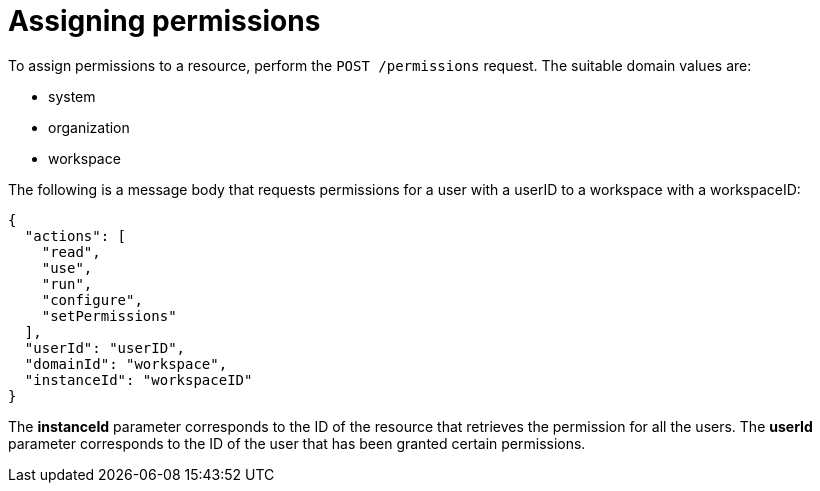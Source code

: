 // Module included in the following assemblies:
//
// user-authorization

[id="assigning-permissions_{context}"]
= Assigning permissions

To assign permissions to a resource, perform the `POST /permissions` request.
The suitable domain values are:

* system

* organization

* workspace

The following is a message body that requests permissions for a user with a userID to a workspace with a workspaceID:

```
{
  "actions": [
    "read",
    "use",
    "run",
    "configure",
    "setPermissions"
  ],
  "userId": "userID",
  "domainId": "workspace",
  "instanceId": "workspaceID"
}
```

The *instanceId* parameter corresponds to the ID of the resource that retrieves the permission for all the users. The *userId* parameter corresponds to the ID of the user that has been granted certain permissions.
